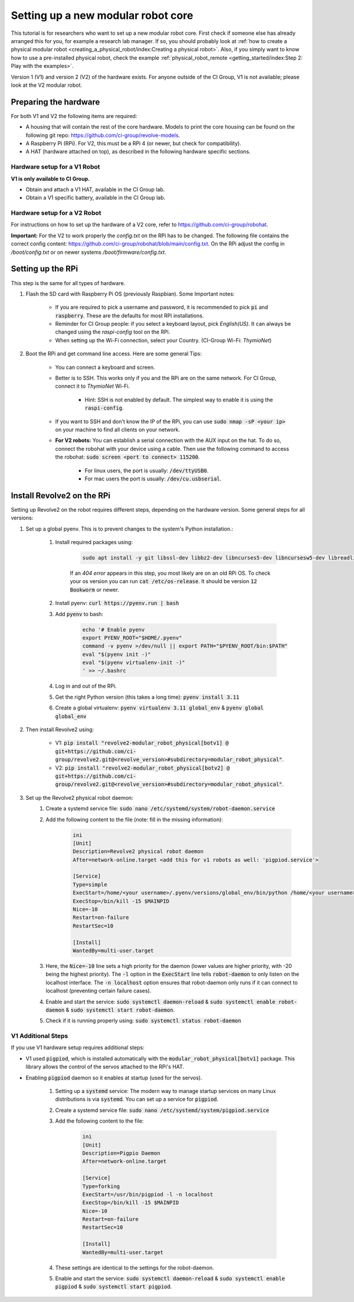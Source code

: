 ===================================
Setting up a new modular robot core
===================================
This tutorial is for researchers who want to set up a new modular robot core.
First check if someone else has already arranged this for you, for example a research lab manager. If so, you should probably look at :ref:`how to create a physical modular robot <creating_a_physical_robot/index:Creating a physical robot>`.
Also, if you simply want to know how to use a pre-installed physical robot, check the example :ref:`physical_robot_remote <getting_started/index:Step 2: Play with the examples>`.

Version 1 (V1) and version 2 (V2) of the hardware exists. For anyone outside of the CI Group, V1 is not available; please look at the V2 modular robot.

----------------------
Preparing the hardware
----------------------
For both V1 and V2 the following items are required:

* A housing that will contain the rest of the core hardware. Models to print the core housing can be found on the following git repo: `<https://github.com/ci-group/revolve-models>`_.
* A Raspberry Pi (RPi). For V2, this must be a RPi 4 (or newer, but check for compatibility).
* A HAT (hardware attached on top), as described in the following hardware specific sections.

^^^^^^^^^^^^^^^^^^^^^^^^^^^^^
Hardware setup for a V1 Robot
^^^^^^^^^^^^^^^^^^^^^^^^^^^^^
**V1 is only available to CI Group.**

* Obtain and attach a V1 HAT, available in the CI Group lab.
* Obtain a V1 specific battery, available in the CI Group lab.

^^^^^^^^^^^^^^^^^^^^^^^^^^^^^
Hardware setup for a V2 Robot
^^^^^^^^^^^^^^^^^^^^^^^^^^^^^
For instructions on  how to set up the hardware of a V2 core, refer to `<https://github.com/ci-group/robohat>`_.

**Important:** For the V2 to work properly the `config.txt` on the RPi has to be changed.
The following file contains the correct config content: `<https://github.com/ci-group/robohat/blob/main/config.txt>`_.
On the RPi adjust the config in `/boot/config.txt` or on newer systems `/boot/firmware/config.txt`.

------------------
Setting up the RPi
------------------
This step is the same for all types of hardware.

#. Flash the SD card with Raspberry Pi OS (previously Raspbian). Some Important notes:

    * If you are required to pick a username and password, it is recommended to pick :code:`pi` and :code:`raspberry`. These are the defaults for most RPi installations.
    * Reminder for CI Group people: if you select a keyboard layout, pick `English(US)`. It can always be changed using the `raspi-config` tool on the RPi.
    * When setting up the Wi-Fi connection, select your Country. (CI-Group Wi-Fi: *ThymioNet*)

#. Boot the RPi and get command line access. Here are some general Tips:

    * You can connect a keyboard and screen.
    * Better is to SSH. This works only if you and the RPi are on the same network. For CI Group, connect it to *ThymioNet* Wi-Fi.

        * Hint: SSH is not enabled by default. The simplest way to enable it is using the :code:`raspi-config`.

    * If you want to SSH and don't know the IP of the RPi, you can use :code:`sudo nmap -sP <your ip>` on your machine to find all clients on your network.
    * **For V2 robots:** You can establish a serial connection with the AUX input on the hat. To do so, connect the robohat with your device using a cable. Then use the following command to access the robohat: :code:`sudo screen <port to connect> 115200`.

        * For linux users, the port is usually: :code:`/dev/ttyUSB0`.
        * For mac users the port is usually: :code:`/dev/cu.usbserial`.

---------------------------
Install Revolve2 on the RPi
---------------------------
Setting up Revolve2 on the robot requires different steps, depending on the hardware version. Some general steps for all versions:

#. Set up a global pyenv. This is to prevent changes to the system's Python installation.:

    #. Install required packages using:

        .. code-block:: bash

            sudo apt install -y git libssl-dev libbz2-dev libncurses5-dev libncursesw5-dev libreadline-dev libsqlite3-dev libffi-dev liblzma-dev

        If an `404 error` appears in this step, you most likely are on an old RPi OS.
        To check your os version you can run :code:`cat /etc/os-release`. It should be version :code:`12 Bookworm` or newer.

    #. Install pyenv: :code:`curl https://pyenv.run | bash`
    #. Add :code:`pyenv` to bash:

        .. code-block:: bash

            echo '# Enable pyenv
            export PYENV_ROOT="$HOME/.pyenv"
            command -v pyenv >/dev/null || export PATH="$PYENV_ROOT/bin:$PATH"
            eval "$(pyenv init -)"
            eval "$(pyenv virtualenv-init -)"
            ' >> ~/.bashrc

    #. Log in and out of the RPi.
    #. Get the right Python version (this takes a long time): :code:`pyenv install 3.11`
    #. Create a global virtualenv: :code:`pyenv virtualenv 3.11 global_env` & :code:`pyenv global global_env`

#. Then install Revolve2 using:

    * V1: :code:`pip install "revolve2-modular_robot_physical[botv1] @ git+https://github.com/ci-group/revolve2.git@<revolve_version>#subdirectory=modular_robot_physical"`.
    * V2: :code:`pip install "revolve2-modular_robot_physical[botv2] @ git+https://github.com/ci-group/revolve2.git@<revolve_version>#subdirectory=modular_robot_physical"`.

#. Set up the Revolve2 physical robot daemon:
    #. Create a systemd service file: :code:`sudo nano /etc/systemd/system/robot-daemon.service`
    #. Add the following content to the file (note: fill in the missing information):

        .. code-block:: bash

            ini
            [Unit]
            Description=Revolve2 physical robot daemon
            After=network-online.target <add this for v1 robots as well: 'pigpiod.service'>

            [Service]
            Type=simple
            ExecStart=/home/<your username>/.pyenv/versions/global_env/bin/python /home/<your username>/.pyenv/versions/global_env/bin/robot-daemon --hardware <here you type either 'v1' or 'v2'>
            ExecStop=/bin/kill -15 $MAINPID
            Nice=-10
            Restart=on-failure
            RestartSec=10

            [Install]
            WantedBy=multi-user.target

    #. Here, the :code:`Nice=-10` line sets a high priority for the daemon (lower values are higher priority, with -20 being the highest priority). The :code:`-l` option in the :code:`ExecStart` line tells :code:`robot-daemon` to only listen on the localhost interface. The :code:`-n localhost` option ensures that robot-daemon only runs if it can connect to localhost (preventing certain failure cases).
    #. Enable and start the service: :code:`sudo systemctl daemon-reload` & :code:`sudo systemctl enable robot-daemon` & :code:`sudo systemctl start robot-daemon`.
    #. Check if it is running properly using: :code:`sudo systemctl status robot-daemon`

^^^^^^^^^^^^^^^^^^^
V1 Additional Steps
^^^^^^^^^^^^^^^^^^^
If you use V1 hardware setup requires additional steps:

* V1 used :code:`pigpiod`, which is installed automatically with the :code:`modular_robot_physical[botv1]` package. This library allows the control of the servos attached to the RPi's HAT.
* Enabling :code:`pigpiod` daemon so it enables at startup (used for the servos).

    #. Setting up a :code:`systemd` service: The modern way to manage startup services on many Linux distributions is via :code:`systemd`. You can set up a service for :code:`pigpiod`.
    #. Create a systemd service file: :code:`sudo nano /etc/systemd/system/pigpiod.service`
    #. Add the following content to the file:

        .. code-block:: bash

            ini
            [Unit]
            Description=Pigpio Daemon
            After=network-online.target

            [Service]
            Type=forking
            ExecStart=/usr/bin/pigpiod -l -n localhost
            ExecStop=/bin/kill -15 $MAINPID
            Nice=-10
            Restart=on-failure
            RestartSec=10

            [Install]
            WantedBy=multi-user.target

    #. These settings are identical to the settings for the robot-daemon.
    #. Enable and start the service: :code:`sudo systemctl daemon-reload` & :code:`sudo systemctl enable pigpiod` & :code:`sudo systemctl start pigpiod`.
